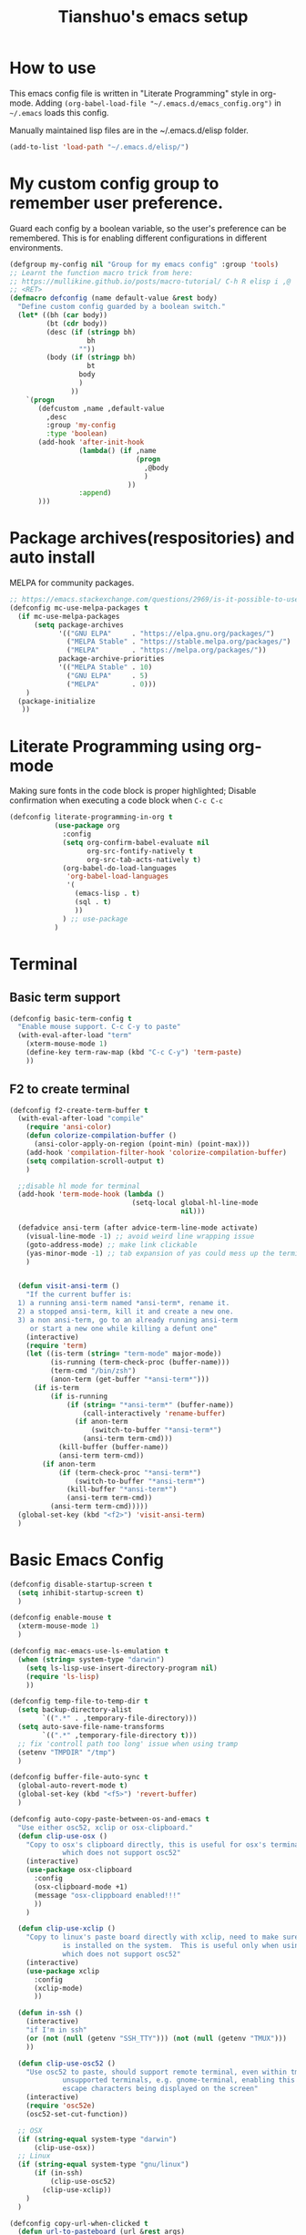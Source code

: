 #+TITLE: Tianshuo's emacs setup
#+OPTIONS: toc:4
#+PROPERTY: header-args :tangle ~/.emacs.d/emacs_config.el :comments org
#+STARTUP: overview

* How to use
This emacs config file is written in "Literate Programming" style in
org-mode. Adding =(org-babel-load-file "~/.emacs.d/emacs_config.org")= in =~/.emacs=
loads this config.

Manually maintained lisp files are in the ~/.emacs.d/elisp folder.
#+BEGIN_SRC emacs-lisp
  (add-to-list 'load-path "~/.emacs.d/elisp/")
#+END_SRC

* My custom config group to remember user preference.
Guard each config by a boolean variable, so the user's preference can be
remembered. This is for enabling different configurations in different
environments.

#+BEGIN_SRC emacs-lisp
  (defgroup my-config nil "Group for my emacs config" :group 'tools)
  ;; Learnt the function macro trick from here:
  ;; https://mullikine.github.io/posts/macro-tutorial/ C-h R elisp i ,@
  ;; <RET>
  (defmacro defconfig (name default-value &rest body)
    "Define custom config guarded by a boolean switch."
    (let* ((bh (car body))
           (bt (cdr body))
           (desc (if (stringp bh)
                     bh
                   ""))
           (body (if (stringp bh)
                     bt
                   body
                   )
                 ))
      `(progn
         (defcustom ,name ,default-value
           ,desc
           :group 'my-config
           :type 'boolean)
         (add-hook 'after-init-hook
                   (lambda() (if ,name
                                 (progn
                                   ,@body
                                   )
                               ))
                   :append)
         )))

#+END_SRC

* Package archives(respositories) and auto install
MELPA for community packages.
#+BEGIN_SRC emacs-lisp
  ;; https://emacs.stackexchange.com/questions/2969/is-it-possible-to-use-both-melpa-and-melpa-stable-at-the-same-time
  (defconfig mc-use-melpa-packages t
    (if mc-use-melpa-packages
        (setq package-archives
              '(("GNU ELPA"     . "https://elpa.gnu.org/packages/")
                ("MELPA Stable" . "https://stable.melpa.org/packages/")
                ("MELPA"        . "https://melpa.org/packages/"))
              package-archive-priorities
              '(("MELPA Stable" . 10)
                ("GNU ELPA"     . 5)
                ("MELPA"        . 0)))
      )
    (package-initialize
     ))

#+END_SRC

* Literate Programming using org-mode
Making sure fonts in the code block is proper highlighted; Disable
confirmation when executing a code block when =C-c C-c=

#+BEGIN_SRC emacs-lisp
  (defconfig literate-programming-in-org t
             (use-package org
               :config
               (setq org-confirm-babel-evaluate nil
                     org-src-fontify-natively t
                     org-src-tab-acts-natively t)
               (org-babel-do-load-languages
                'org-babel-load-languages
                '(
                  (emacs-lisp . t)
                  (sql . t)
                  ))
               ) ;; use-package
             )
#+END_SRC

* Terminal
** Basic term support
#+BEGIN_SRC emacs-lisp
  (defconfig basic-term-config t
    "Enable mouse support. C-c C-y to paste"
    (with-eval-after-load "term"
      (xterm-mouse-mode 1)
      (define-key term-raw-map (kbd "C-c C-y") 'term-paste)
      ))
#+END_SRC

** F2 to create terminal
#+BEGIN_SRC emacs-lisp
  (defconfig f2-create-term-buffer t
    (with-eval-after-load "compile"
      (require 'ansi-color)
      (defun colorize-compilation-buffer ()
        (ansi-color-apply-on-region (point-min) (point-max)))
      (add-hook 'compilation-filter-hook 'colorize-compilation-buffer)
      (setq compilation-scroll-output t)
      )

    ;;disable hl mode for terminal
    (add-hook 'term-mode-hook (lambda ()
                                (setq-local global-hl-line-mode
                                            nil)))

    (defadvice ansi-term (after advice-term-line-mode activate)
      (visual-line-mode -1) ;; avoid weird line wrapping issue
      (goto-address-mode) ;; make link clickable
      (yas-minor-mode -1) ;; tab expansion of yas could mess up the terminal, see https://github.com/joaotavora/yasnippet/issues/289
      )


    (defun visit-ansi-term ()
      "If the current buffer is:
    1) a running ansi-term named *ansi-term*, rename it.
    2) a stopped ansi-term, kill it and create a new one.
    3) a non ansi-term, go to an already running ansi-term
       or start a new one while killing a defunt one"
      (interactive)
      (require 'term)
      (let ((is-term (string= "term-mode" major-mode))
            (is-running (term-check-proc (buffer-name)))
            (term-cmd "/bin/zsh")
            (anon-term (get-buffer "*ansi-term*")))
        (if is-term
            (if is-running
                (if (string= "*ansi-term*" (buffer-name))
                    (call-interactively 'rename-buffer)
                  (if anon-term
                      (switch-to-buffer "*ansi-term*")
                    (ansi-term term-cmd)))
              (kill-buffer (buffer-name))
              (ansi-term term-cmd))
          (if anon-term
              (if (term-check-proc "*ansi-term*")
                  (switch-to-buffer "*ansi-term*")
                (kill-buffer "*ansi-term*")
                (ansi-term term-cmd))
            (ansi-term term-cmd)))))
    (global-set-key (kbd "<f2>") 'visit-ansi-term)
    )
#+END_SRC

* Basic Emacs Config
#+BEGIN_SRC emacs-lisp
  (defconfig disable-startup-screen t
    (setq inhibit-startup-screen t)
    )

  (defconfig enable-mouse t
    (xterm-mouse-mode 1)
    )

  (defconfig mac-emacs-use-ls-emulation t
    (when (string= system-type "darwin")
      (setq ls-lisp-use-insert-directory-program nil)
      (require 'ls-lisp)
      ))

  (defconfig temp-file-to-temp-dir t
    (setq backup-directory-alist
          `((".*" . ,temporary-file-directory)))
    (setq auto-save-file-name-transforms
          `((".*" ,temporary-file-directory t)))
    ;; fix 'controll path too long' issue when using tramp
    (setenv "TMPDIR" "/tmp")
    )

  (defconfig buffer-file-auto-sync t
    (global-auto-revert-mode t)
    (global-set-key (kbd "<f5>") 'revert-buffer)
    )

  (defconfig auto-copy-paste-between-os-and-emacs t
    "Use either osc52, xclip or osx-clipboard."
    (defun clip-use-osx ()
      "Copy to osx's clipboard directly, this is useful for osx's terminal \
               which does not support osc52"
      (interactive)
      (use-package osx-clipboard
        :config
        (osx-clipboard-mode +1)
        (message "osx-clippboard enabled!!!"
        ))
      )

    (defun clip-use-xclip ()
      "Copy to linux's paste board directly with xclip, need to make sure xclip \
               is installed on the system.  This is useful only when using gnome-terminal \
               which does not support osc52"
      (interactive)
      (use-package xclip
        :config
        (xclip-mode)
        ))

    (defun in-ssh ()
      (interactive)
      "if I'm in ssh"
      (or (not (null (getenv "SSH_TTY"))) (not (null (getenv "TMUX")))
      ))

    (defun clip-use-osc52 ()
      "Use osc52 to paste, should support remote terminal, even within tmux.  In \
               unsupported terminals, e.g. gnome-terminal, enabling this will cause weird \
               escape characters being displayed on the screen"
      (interactive)
      (require 'osc52e)
      (osc52-set-cut-function))

    ;; OSX
    (if (string-equal system-type "darwin")
        (clip-use-osx))
    ;; Linux
    (if (string-equal system-type "gnu/linux")
        (if (in-ssh)
            (clip-use-osc52)
          (clip-use-xclip))
      )
    )

  (defconfig copy-url-when-clicked t
    (defun url-to-pasteboard (url &rest args)
      (message "pasteboard < %s" url)
      (kill-new url)
      )

    (defun browse-to-cut ()
      "Cut to clipboard when clicking on a link"
      (interactive)
      (setq browse-url-browser-function 'url-to-pasteboard)
      )

    (defun browse-to-open ()
      "revert browse-to-cut"
      (interactive)
      (setq browse-url-browser-function 'browse-url-default-browser)
      )
    (browse-to-cut)
    )

  (defconfig scroll-with-arrow-keys t
    (global-set-key [up] (lambda () (interactive) (scroll-down 1)))
    (global-set-key [down] (lambda () (interactive) (scroll-up 1)))
    )

  (defconfig fix-shell-path-in-gui-emacs t
    "Fix PATH when executing a shell command from GUI emacs"
    (use-package exec-path-from-shell
      :if (memq window-system '(mac ns))
      :config
      (exec-path-from-shell-initialize)
      )
    )

  (defconfig use-recent-files-buffer t
    (with-eval-after-load 'recentf
      (recentf-mode t) ;; enable recent files mode. it's autoloaded function.
      (setq recentf-max-saved-items 10)
      )
    )

  (defconfig gui-hide-toolbar-scrollbar t
    (setq-default frame-title-format "%b (%f)")
    (if window-system (progn
                        (tool-bar-mode -1)
                        (scroll-bar-mode -1)
                        ))
    )

  (defconfig hide-menu-bar t
    (menu-bar-mode 0)
    )

  (defconfig remember-last-open-location t
    (save-place-mode 1)
    )

  (defconfig no-tabs t
    (setq-default indent-tabs-mode nil))

  (defconfig show-matching-parens t
    (show-paren-mode 1) ;; show matching paren
    (defadvice show-paren-function
        (after show-matching-paren-offscreen activate)
      "If the matching paren is offscreen, show the matching line in the
        echo area. Has no effect if the character before point is not of
        the syntax class."
      (interactive)
      (let* ((cb (char-before (point)))
             (matching-text (and cb
                                 (char-equal (char-syntax cb) ?\})
                                 (blink-matching-open))))
        (when matching-text (message matching-text))))
    )

  (defconfig auto-indent-and-pair-parens t
    (electric-indent-mode +1)
    (electric-pair-mode +1)
    )

  (defconfig avoid-screen-flickering-when-recenter t
    "Borrowed from: https://emacs.stackexchange.com/questions/47091/stop-emacs-from-redrawing-display"
    (setq recenter-redisplay nil)
    )

  (defconfig expand-region t
     (use-package expand-region
       :ensure t
       :bind (("C-]" . er/expand-region))
       )
    )

  (defconfig use-writeroom t
     (use-package writeroom-mode
       :ensure t
       :bind ("C-x RET" . writeroom-mode)
       :config
       (setq writeroom-restore-window-config t)
       )
    )

  (defconfig C-c-for-caps-lock t
     (use-package caps-lock
       :ensure t
       :bind ("C-x c" . caps-lock-mode)
       )
    )

  (defconfig fill-column-80 t
    "Some discussions:
     - https://hackernoon.com/does-column-width-of-80-make-sense-in-2018-50c161fbdcf6
     - https://stackoverflow.com/questions/578059/studies-on-optimal-code-width"
    (setq-default fill-column 80)
    )
#+END_SRC

#+RESULTS:
| tramp-register-archive-file-name-handler | (lambda nil (if mc-use-melpa-packages (progn (if mc-use-melpa-packages (setq package-archives '((GNU ELPA . https://elpa.gnu.org/packages/) (MELPA Stable . https://stable.melpa.org/packages/) (MELPA . https://melpa.org/packages/)) package-archive-priorities '((MELPA Stable . 10) (GNU ELPA . 5) (MELPA . 0)))) (package-initialize)))) | (lambda nil (if literate-programming-in-org (progn (eval-after-load 'org #'(lambda nil (setq org-confirm-babel-evaluate nil org-src-fontify-natively t org-src-tab-acts-natively t) (org-babel-do-load-languages 'org-babel-load-languages '((emacs-lisp . t) (sql . t)))))))) | (lambda nil (if basic-term-config (progn (eval-after-load term #'(lambda nil (xterm-mouse-mode 1) (define-key term-raw-map (kbd C-c C-y) 'term-paste)))))) | (lambda nil (if f2-create-term-buffer (progn (eval-after-load compile #'(lambda nil (require 'ansi-color) (defalias 'colorize-compilation-buffer #'(lambda nil (toggle-read-only) (ansi-color-apply-on-region (point-min) (point-max)) (toggle-read-only))) (add-hook 'compilation-filter-hook 'colorize-compilation-buffer) (setq compilation-scroll-output t))) (add-hook 'term-mode-hook #'(lambda nil (set (make-local-variable 'global-hl-line-mode) nil))) (progn (ad-add-advice 'ansi-term '(advice-term-line-mode nil t (advice lambda nil (visual-line-mode -1) (goto-address-mode) (yas-minor-mode -1))) 'after 'nil) (ad-activate 'ansi-term nil) 'ansi-term) (defalias 'visit-ansi-term #'(lambda nil If the current buffer is: |

* Dired and files
#+BEGIN_SRC emacs-lisp
  (defconfig dired-shortcuts t
    "Add useful command shortcuts. Press \"e\" to edit file name in-place.
  Press \"i\" to insert subdir.
  Press \"k\" to kill subdir."
    (with-eval-after-load 'dired
      (define-key dired-mode-map "e" 'wdired-change-to-wdired-mode)
      (define-key dired-mode-map "k" 'dired-kill-subdir)
      ))
#+END_SRC

** Shortcut for delete file and current buffer
#+BEGIN_SRC emacs-lisp
  (defun delete-file-and-buffer ()
    "Kill the current buffer and deletes the file it is visiting."
    (interactive)
    (let ((filename (buffer-file-name)))
      (if filename
          (if (y-or-n-p (concat "Do you really want to delete file " filename " ?"))
              (progn
                (delete-file filename)
                (message "Deleted file %s." filename)
                (kill-buffer)))
        (message "Not a file visiting buffer!"))))
#+END_SRC

* Search & Jump
** Repeatly pop marks

#+BEGIN_SRC emacs-lisp
  (defconfig repeat-poping-marks t
    "C-u C-SPC C-SPC... to keep poping marks"
    (setq set-mark-command-repeat-pop t)
    )
#+END_SRC

** C-c j to use ace-jump
#+BEGIN_SRC emacs-lisp
  (defconfig use-ace-jump t
             (use-package ace-jump-mode
               :ensure t
               :bind ("C-c j" . ace-jump-mode)
               )
    )
#+END_SRC

** Use ag
#+BEGIN_SRC emacs-lisp
  (defconfig use-ag t
             (use-package ag
               :bind (("C-c s" . counsel-ag-select))
               :config
               (message "ag config loaded")
               (setq ag-reuse-buffers t)
               (setq ag-reuse-window t)

               (defun counsel-ag-select ()
                 (interactive)
                 (if (use-region-p)
                     (counsel-ag (buffer-substring-no-properties (region-beginning) (region-end)))
                   (counsel-ag)
                   ))
               )
             )
#+END_SRC
* Window Management
** Prevent emacs from splitting windows aggresively
http://blog.mpacula.com/2012/01/28/howto-prevent-emacs-from-splitting-windows/
#+BEGIN_SRC emacs-lisp
  (defconfig prefer-window-split-horizontally t
    (setq split-height-threshold 1000)
    (setq split-width-threshold 100) ;; prefer split horizontally
    )
#+END_SRC

** Desktop save current session
Super useful function:
- desktop-save-in-desktop-dir, will save the desktop in current working dir
- desktop-change-dir, load the desktop file from selected folder
#+BEGIN_SRC emacs-lisp
  (defconfig save-desktop-path t
    (setq desktop-path '("~" "~/.emacs.d/"))
    )
#+END_SRC

** F7 and F9 to switch buffer quickly
#+BEGIN_SRC emacs-lisp
  (defconfig f7-f9-to-switch-buffer t
    (global-set-key [f7] 'previous-buffer)
    (global-set-key [f9] 'next-buffer)
    )
#+END_SRC
** Winner mode
#+BEGIN_SRC emacs-lisp
  (defconfig use-winner-mode t
    (winner-mode 1)
    (global-set-key (kbd "s-<left>") 'winner-undo)
    (global-set-key (kbd "s-<right>") 'winner-redo)
    )
#+END_SRC

** Ace window with C-x o
#+BEGIN_SRC emacs-lisp
  (defconfig use-ace-window t
    (use-package ace-window
      :bind (
             ("C-x o" . ace-window)
             ("C-c w s" . ace-swap-window)
             )
      )
    )
#+END_SRC

** Dedicated mode to lock a window
#+BEGIN_SRC emacs-lisp
  (defconfig use-dedicated-mode t
    "C-c p to pin a window."
    (use-package dedicated
      :ensure t
      :bind (("C-c p" . dedicated-mode))
      )
    )
#+END_SRC

** Use register-list
#+BEGIN_SRC emacs-lisp
  (defconfig use-register-list
             (use-package register-list)
    )
#+END_SRC
* Bookmark
** Always save bookmarks to disk
#+BEGIN_SRC emacs-lisp
  (defconfig save-bookmarks-to-disk t
    (setq bookmark-save-flag 1)
    )
#+END_SRC
* Ivy
Ivy User Manual: https://oremacs.com/swiper/.  

Can trigger different actions on a selected item by pressing *M-o* on
the highlighted item.

C-j to select current directory candidate and a start a new session.
#+BEGIN_SRC emacs-lisp
  (defconfig use-ivy-and-counsel t
    ;; counsel will bring ivy and swiper as dependency.
    (use-package counsel
      :ensure t
      :init
      (setq counsel-find-file-at-point t)
      (setq counsel-preselect-current-file t)
      (setq ivy-use-virtual-buffers t
            ivy-count-format "%d/%d ")
     :bind (:map counsel-mode-map
                  ("C-x C-r" . counsel-recentf)
                  ("C-x b" . ivy-switch-buffer)
                  ([f8] . ivy-switch-buffer)
                  ("M-s" . swiper)
                  ("C-c r" . ivy-resume)
                  ("<f12>" . counsel-imenu)
            )
     :config
     (counsel-mode 1)
     :demand t  ;; force loading the package so the ":config" section can run and counsel-mode will enable globally.
      )  ;; use-package
    )  ;; defconfig
#+END_SRC
* Compile
** <f6> compile highlight errors
#+BEGIN_SRC emacs-lisp
  (defconfig f6-to-compile t
    ;; bug in emacs! https://groups.google.com/forum/#!topic/gnu.emacs.bug/4t3reC82lqc
    ;; (setq compilation-auto-jump-to-first-error t)
    (setq next-error-highlight t)
    (setq next-error-follow-minor-mode t)
    (add-hook 'compliation-minor-mode-hook 'next-error-follow-minor-mode)
    (global-set-key (kbd "<f6>") 'compile)
    )
#+END_SRC
** Auto-compile
#+BEGIN_SRC emacs-lisp
  (defun auto-compile-func ()
    (recompile)
    )

  (defun auto-compile-on()
    "run compile after saving buffer"
    (interactive)
    (add-hook 'after-save-hook
              'auto-compile-func t t)
    )
  (defun auto-compile-off()
    "turn off auto export pdf"
    (interactive)
    (remove-hook 'after-save-hook
                 'auto-compile-func t)
    )
#+END_SRC
* Python
** Anaconda and company mode
Some key concepts of style checking for python
- PEP 8: [[https://www.python.org/dev/peps/][PEP]] is short for "Python Enhancement Proposals", think of it as a document group. PEP 8 is a proposal about style guide for python code.
- pep8: a tool to check your code style according to PEP 8. Anaconda installs pep8 automatically.
- pyflake: not a style checking tool. It verifies logistic errors, things like: "imported but unused"
- flake8: a wrapper of pep8 and pyflake.
- pylint: similar to pep8, but has more verification items and options
#+BEGIN_SRC emacs-lisp
  (defconfig python-use-anaconda nil
             (use-package anaconda-mode :ensure t)
             (use-package company :ensure t)
             (use-package company-anaconda :ensure t)
             (use-package py-autopep8 :ensure t)
             (with-eval-after-load 'python
               (message "python setup is done!!!!")
               (add-hook 'python-mode-hook
                         (flycheck-mode 1)
                         (anaconda-mode 1)
                         (company-mode 1) ;; auto complete
                         (electric-indent-local-mode -1) ;; disable auto indent, since auto indent inserts tab for empty lines. flake8 complains about it
                         (add-to-list 'company-backends 'company-anaconda) ;; add-to-list will only add when it's not there
                         (py-autopep8-enable-on-save)
                         ))
             )

#+END_SRC
** pyproject mode
#+BEGIN_SRC emacs-lisp
  (defconfig use-pyproject-mode t
             (use-package toml-mode :ensure t)
             (require 'pyproject-mode)
  )

#+END_SRC
* C and CPP IDE
#+BEGIN_SRC emacs-lisp
  (defconfig c-use-lsp-automatically t
    (defun c-setup ()
      (if (locate-dominating-file "." "compile_commands.json")
          (progn
            (message "found compile_command.json, enabling lsp-mode")
            ;;(flycheck-mode)
             (setq-local company-backends
                   '(company-capf company-files))
            (lsp)
            )
        )
      )
    (use-package lsp-mode :ensure t)
    (use-package company :ensure t)

    (with-eval-after-load 'cc-mode
      (message "Added c-mode hooks!!!!")
      (add-hook 'c-mode-hook #'c-setup)
      (add-hook 'c++-mode-hook #'c-setup)
      )
    )

  (defconfig c-use-man-shortcut t
    (with-eval-after-load 'cc-mode
      (add-hook 'c-mode-hook (lambda()(local-set-key (kbd "C-c m") 'man)))
      (add-hook 'c++-mode-hook (lambda()(local-set-key (kbd "C-c m") 'man)))

      )
    )
#+END_SRC
* Python
#+BEGIN_SRC emacs-lisp
  (defconfig python-use-lsp-automatically t
    (message "!!!!!!!!!loaded python-use-lsp-automatically")
    (defun maybe-python-lsp()
      (interactive)
      (message "in maybe-python-lsp")
      (if (and (getenv "CONDA_DEFAULT_ENV") (executable-find "pylsp"))
          (progn
            (message "Your are in a conda env")
          (lsp))
        (message "you are not in a conda env")
          )
      )
    (use-package lsp-mode :ensure t
      :config
      (with-eval-after-load 'python
        (add-hook 'python-mode-hook #'maybe-python-lsp)
        )
      )
    )
#+END_SRC
* YAML
#+BEGIN_SRC emacs-lisp
    (defconfig use-yaml-mode t
      (use-package yaml-mode))
#+END_SRC
* Latex
** Basic latex setup
#+BEGIN_SRC emacs-lisp
  (setq TeX-auto-save t)
  (setq TeX-parse-self t)
  (setq TeX-save-query nil)
  (setq TeX-PDF-mode t)
#+END_SRC
** org-mode automatic export to pdf and open after saving
#+BEGIN_SRC emacs-lisp
  (defun org-export-pdf-then-open()
    (org-open-file
     (org-latex-export-to-pdf))
    )
  (defun org-auto-export-on()
    "auto export to pdf when saving an org file"
    (interactive)
    (when (eq major-mode 'org-mode)
      (add-hook 'after-save-hook
                'org-export-pdf-then-open t t)
      )  
    )
  (defun org-auto-export-off()
    "turn off auto export pdf"
    (interactive)
    (when (eq major-mode 'org-mode)
      (remove-hook 'after-save-hook
                   'org-export-pdf-then-open t)
      )  
    )
#+END_SRC

* Markdown
#+BEGIN_SRC emacs-lisp
  (defconfig use-markdown-mode t
    (use-package markdown-mode
      :defer t
      :config
      (setq markdown-header-scaling t)
      (setq markdown-fontify-code-blocks-natively t)
      (add-hook 'markdown-mode-hook 'display-fill-column-indicator-mode)
      )
    )
#+END_SRC

Enable Pandoc mode for md files.
#+BEGIN_SRC emacs-lisp

  (defconfig use-pandoc-mode t
    (use-package pandoc-mode
      :ensure t
      :config
      (add-hook 'markdown-mode-hook 'pandoc-mode)
      (defun pandoc-export-pdf-on-save()
        (interactive)
        (add-hook 'after-save-hook 'pandoc-convert-to-pdf nil t)
        )
      )
    )
#+END_SRC
* Yasnippets
#+BEGIN_SRC emacs-lisp
  (defconfig
   use-yasnippets t
   (use-package yasnippet
     :ensure t
     :bind (("C-c y" . ivy-yasnippet))
     :config
     (if use-ivy-and-counsel
         (progn
           (use-package ivy-yasnippet)
           (use-package yasnippet-snippets)
           )
       nil ;; else
     )
     )
   )
#+END_SRC

* Auto-insert-mode
#+BEGIN_SRC emacs-lisp
  ;; The trick of using autoinsert with yasnippet:
  ;; https://howardism.org/Technical/Emacs/templates-tutorial.html
  (defun autoinsert-yas-expand()
    "Replace text in yasnippet template."
    (yas-expand-snippet (buffer-string) (point-min) (point-max)))

  (defconfig use-auto-insert t
             (use-package yasnippet :ensure t)
             (use-package autoinsert :ensure t
               :init
               (setq auto-insert-directory (locate-user-emacs-file "snippets/templates"))
               (setq auto-insert-query nil) ;;; If you don't want to be prompted before insertion               
               :config
               (define-auto-insert
                 "pyproject.toml" ["pyproject.toml.template" autoinsert-yas-expand]))
             (auto-insert-mode t)
  )  ;; defconfig

#+END_SRC

* k8s functions
#+BEGIN_SRC emacs-lisp
    (defun use-k8s-mode ()
      (interactive)
      (beginning-of-buffer)
      (insert "-*- mode: k8s -*-")
      (comment-line 1)
      (normal-mode)
      )

  ;; Any yaml file under a `k8s` folder should have k8s-mode enabled.
  (add-to-list 'auto-mode-alist 
                   '("k8s/.*/.*\\.yaml\\'" . k8s-mode))
  ;;  (defun maybe-enable-k8s-mode ()
  ;;    (interactive)
  ;;    (if (string-match-p (regexp-quote "/k8s/") (buffer-file-name))
  ;;        (progn (message "in k8s folder!")
  ;;               (k8s-mode)
  ;;               )
  ;;
  ;;      (message "NOT in k8s folder")
  ;;    ))
  ;;
  ;;
  ;;  (with-eval-after-load 'yaml-mode
  ;;  (add-hook 'yaml-mode-hook 'maybe-enable-k8s-mode))
#+END_SRC
* Check Startup Time
To check startup-time.
#+BEGIN_SRC emacs-lisp
  (defconfig log-start-time t
    (message (concat "emacs init time is:" (emacs-init-time)))
    )
#+END_SRC

* Finalize emacs config initialization
#+BEGIN_SRC emacs-lisp
  (defconfig my-config-initialized t
    (if my-config-initialized
        (message"already initialized, not asking")
      (progn
        (add-hook 'emacs-startup-hook (lambda ()(customize-group 'my-config)))
        )
      )
    (customize-save-variable 'my-config-initialized t)
    )
#+END_SRC

